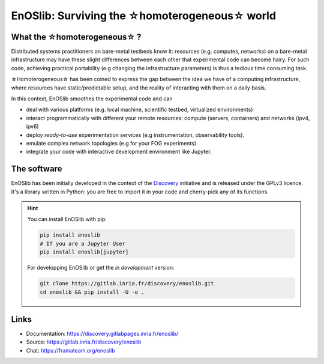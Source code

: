 **************************************************
EnOSlib: Surviving the ☆homoterogeneous☆ world
**************************************************

|Build Status| |License| |Pypi| |Pepy| |Chat| |SW|


What the ☆homoterogeneous☆ ?
----------------------------

Distributed systems practitioners on bare-metal testbeds know it: resources
(e.g. computes, networks) on a bare-metal infrastructure may have these slight
differences between each other that experimental code can become hairy. For
such code, achieving practical portability (e.g changing the infrastructure
parameters) is thus a tedious time consuming task.


☆Homoterogeneous☆ has been coined to express the gap between the idea
we have of a computing infrastructure, where resources have
static/predictable setup, and the reality of interacting with them on a daily
basis.

In this context, EnOSlib smoothes the experimental code and can

- deal with various platforms (e.g. local machine, scientific testbed, virtualized environments)
- interact programmatically with different your remote resources: compute
  (servers, containers) and networks (ipv4, ipv6)
- deploy *ready-to-use* experimentation services (e.g instrumentation, observability tools).
- emulate complex network topologies (e.g for your FOG experiments)
- integrate your code with interactive development environment like Jupyter.


The software
------------

EnOSlib has been initially developed in the context of the `Discovery
<https://beyondtheclouds.github.io/>`_ initiative and is released under the
GPLv3 licence. It's a library written in Python: you are free to import it in
your code and cherry-pick any of its functions.


.. hint::

   You can install EnOSlib with pip:

   .. code-block ::

      pip install enoslib
      # If you are a Jupyter User
      pip install enoslib[jupyter]

   For developping EnOSlib or get the *in development* version:

   .. code-block ::

      git clone https://gitlab.inria.fr/discovery/enoslib.git
      cd enoslib && pip install -U -e .


Links
-----

- Documentation: https://discovery.gitlabpages.inria.fr/enoslib/
- Source: https://gitlab.inria.fr/discovery/enoslib
- Chat: https://framateam.org/enoslib


.. |Build Status| image:: https://gitlab.inria.fr/discovery/enoslib/badges/master/pipeline.svg
   :target: https://gitlab.inria.fr/discovery/enoslib/pipelines

.. |License| image:: https://img.shields.io/badge/License-GPL%20v3-blue.svg
   :target: https://www.gnu.org/licenses/gpl-3.0

.. |Pypi| image:: https://badge.fury.io/py/enoslib.svg
   :target: https://badge.fury.io/py/enoslib

.. |Pepy| image:: https://pepy.tech/badge/enoslib/week
   :target: https://pepy.tech/project/enoslib


.. |Chat| image:: https://img.shields.io/badge/mattermost-enoslib-blueviolet
   :target: https://framateam.org/enoslib/channels/town-square

.. |SW| image:: https://archive.softwareheritage.org/badge/origin/https://gitlab.inria.fr/discovery/enoslib.git/
    :target: https://archive.softwareheritage.org/browse/origin/?origin_url=https://gitlab.inria.fr/discovery/enoslib.git

